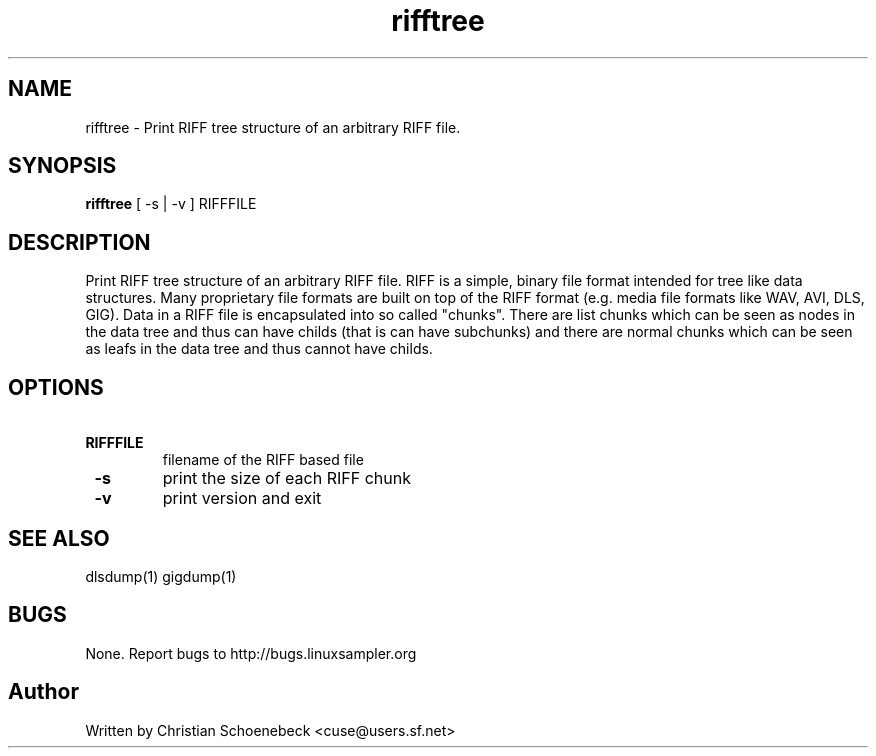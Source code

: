 .TH "rifftree" "1" "8 May 2005" "libgig 3.3.0.svn3" "libgig tools"
.SH NAME
rifftree \- Print RIFF tree structure of an arbitrary RIFF file.
.SH SYNOPSIS
.B rifftree
[ -s | -v ] RIFFFILE
.SH DESCRIPTION
Print RIFF tree structure of an arbitrary RIFF file. RIFF is a simple, binary file format intended for tree like data structures. Many proprietary file formats are built on top of the RIFF format (e.g. media file formats like WAV, AVI, DLS, GIG). Data in a RIFF file is encapsulated into so called "chunks". There are list chunks which can be seen as nodes in the data tree and thus can have childs (that is can have subchunks) and there are normal chunks which can be seen as leafs in the data tree and thus cannot have childs.
.SH OPTIONS
.TP
.B \ RIFFFILE
filename of the RIFF based file
.TP
.B \ -s
print the size of each RIFF chunk
.TP
.B \ -v
print version and exit
.SH "SEE ALSO"
dlsdump(1) gigdump(1)
.SH "BUGS"
None. Report bugs to http://bugs.linuxsampler.org
.SH "Author"
Written by Christian Schoenebeck <cuse@users.sf.net>

